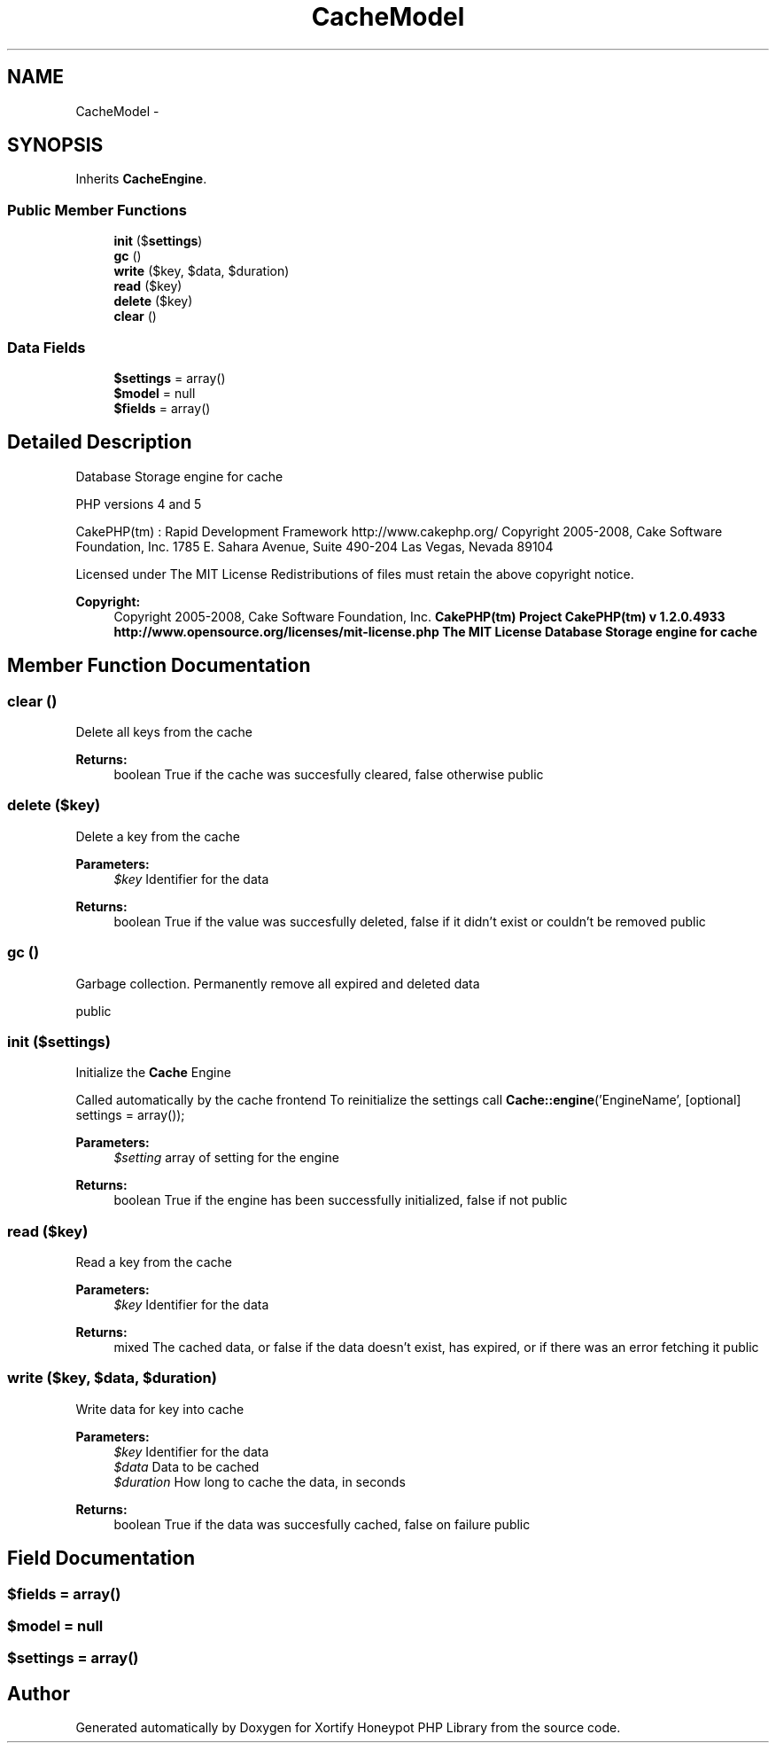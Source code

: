 .TH "CacheModel" 3 "Wed Jul 17 2013" "Version 4.11" "Xortify Honeypot PHP Library" \" -*- nroff -*-
.ad l
.nh
.SH NAME
CacheModel \- 
.SH SYNOPSIS
.br
.PP
.PP
Inherits \fBCacheEngine\fP\&.
.SS "Public Member Functions"

.in +1c
.ti -1c
.RI "\fBinit\fP ($\fBsettings\fP)"
.br
.ti -1c
.RI "\fBgc\fP ()"
.br
.ti -1c
.RI "\fBwrite\fP ($key, $data, $duration)"
.br
.ti -1c
.RI "\fBread\fP ($key)"
.br
.ti -1c
.RI "\fBdelete\fP ($key)"
.br
.ti -1c
.RI "\fBclear\fP ()"
.br
.in -1c
.SS "Data Fields"

.in +1c
.ti -1c
.RI "\fB$settings\fP = array()"
.br
.ti -1c
.RI "\fB$model\fP = null"
.br
.ti -1c
.RI "\fB$fields\fP = array()"
.br
.in -1c
.SH "Detailed Description"
.PP 
Database Storage engine for cache
.PP
PHP versions 4 and 5
.PP
CakePHP(tm) : Rapid Development Framework http://www.cakephp.org/ Copyright 2005-2008, Cake Software Foundation, Inc\&. 1785 E\&. Sahara Avenue, Suite 490-204 Las Vegas, Nevada 89104
.PP
Licensed under The MIT License Redistributions of files must retain the above copyright notice\&.
.PP
\fBCopyright:\fP
.RS 4
Copyright 2005-2008, Cake Software Foundation, Inc\&. \fBCakePHP(tm) Project  CakePHP(tm) v 1\&.2\&.0\&.4933        http://www.opensource.org/licenses/mit-license.php The MIT License Database Storage engine for cache \fP
.RE
.PP

.SH "Member Function Documentation"
.PP 
.SS "clear ()"
Delete all keys from the cache
.PP
\fBReturns:\fP
.RS 4
boolean True if the cache was succesfully cleared, false otherwise  public 
.RE
.PP

.SS "delete ($key)"
Delete a key from the cache
.PP
\fBParameters:\fP
.RS 4
\fI$key\fP Identifier for the data 
.RE
.PP
\fBReturns:\fP
.RS 4
boolean True if the value was succesfully deleted, false if it didn't exist or couldn't be removed  public 
.RE
.PP

.SS "gc ()"
Garbage collection\&. Permanently remove all expired and deleted data
.PP
public 
.SS "init ($settings)"
Initialize the \fBCache\fP Engine
.PP
Called automatically by the cache frontend To reinitialize the settings call \fBCache::engine\fP('EngineName', [optional] settings = array());
.PP
\fBParameters:\fP
.RS 4
\fI$setting\fP array of setting for the engine 
.RE
.PP
\fBReturns:\fP
.RS 4
boolean True if the engine has been successfully initialized, false if not  public 
.RE
.PP

.SS "read ($key)"
Read a key from the cache
.PP
\fBParameters:\fP
.RS 4
\fI$key\fP Identifier for the data 
.RE
.PP
\fBReturns:\fP
.RS 4
mixed The cached data, or false if the data doesn't exist, has expired, or if there was an error fetching it  public 
.RE
.PP

.SS "write ($key, $data, $duration)"
Write data for key into cache
.PP
\fBParameters:\fP
.RS 4
\fI$key\fP Identifier for the data 
.br
\fI$data\fP Data to be cached 
.br
\fI$duration\fP How long to cache the data, in seconds 
.RE
.PP
\fBReturns:\fP
.RS 4
boolean True if the data was succesfully cached, false on failure  public 
.RE
.PP

.SH "Field Documentation"
.PP 
.SS "$fields = array()"

.SS "$model = null"

.SS "$\fBsettings\fP = array()"


.SH "Author"
.PP 
Generated automatically by Doxygen for Xortify Honeypot PHP Library from the source code\&.
